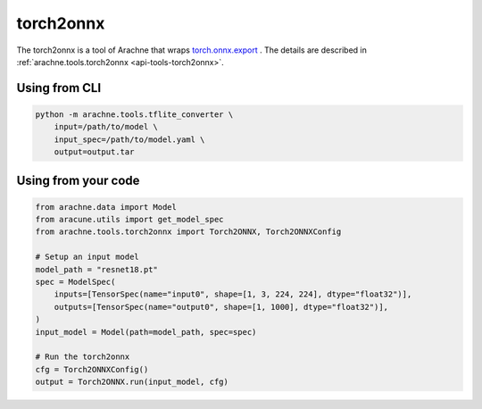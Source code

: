 torch2onnx
==========

The torch2onnx  is a tool of Arachne that wraps `torch.onnx.export <https://pytorch.org/docs/stable/onnx.html>`_ .
The details are described in :ref:`arachne.tools.torch2onnx <api-tools-torch2onnx>`.

Using from CLI
--------------

.. code:: bash

    python -m arachne.tools.tflite_converter \
        input=/path/to/model \
        input_spec=/path/to/model.yaml \
        output=output.tar


Using from your code
----------------------

.. code:: python

    from arachne.data import Model
    from aracune.utils import get_model_spec
    from arachne.tools.torch2onnx import Torch2ONNX, Torch2ONNXConfig

    # Setup an input model
    model_path = "resnet18.pt"
    spec = ModelSpec(
        inputs=[TensorSpec(name="input0", shape=[1, 3, 224, 224], dtype="float32")],
        outputs=[TensorSpec(name="output0", shape=[1, 1000], dtype="float32")],
    )
    input_model = Model(path=model_path, spec=spec)

    # Run the torch2onnx
    cfg = Torch2ONNXConfig()
    output = Torch2ONNX.run(input_model, cfg)
